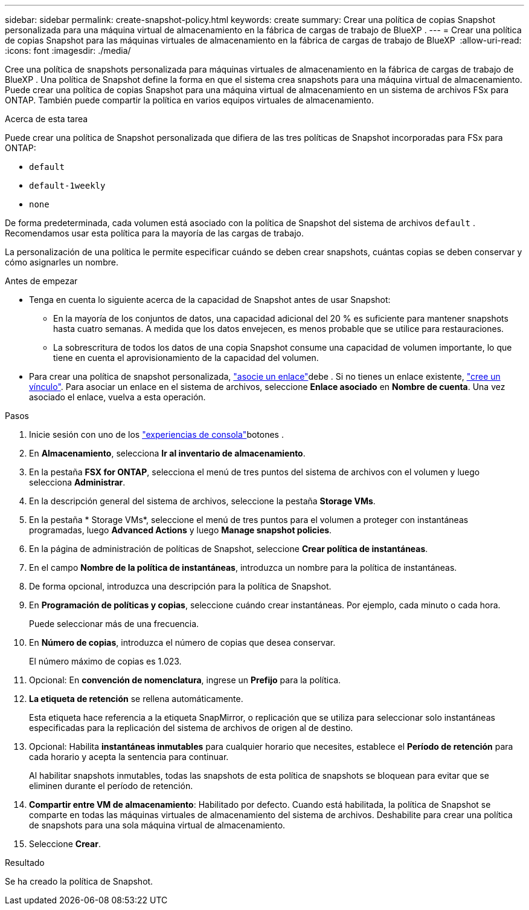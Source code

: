 ---
sidebar: sidebar 
permalink: create-snapshot-policy.html 
keywords: create 
summary: Crear una política de copias Snapshot personalizada para una máquina virtual de almacenamiento en la fábrica de cargas de trabajo de BlueXP . 
---
= Crear una política de copias Snapshot para las máquinas virtuales de almacenamiento en la fábrica de cargas de trabajo de BlueXP 
:allow-uri-read: 
:icons: font
:imagesdir: ./media/


[role="lead"]
Cree una política de snapshots personalizada para máquinas virtuales de almacenamiento en la fábrica de cargas de trabajo de BlueXP . Una política de Snapshot define la forma en que el sistema crea snapshots para una máquina virtual de almacenamiento. Puede crear una política de copias Snapshot para una máquina virtual de almacenamiento en un sistema de archivos FSx para ONTAP. También puede compartir la política en varios equipos virtuales de almacenamiento.

.Acerca de esta tarea
Puede crear una política de Snapshot personalizada que difiera de las tres políticas de Snapshot incorporadas para FSx para ONTAP:

* `default`
* `default-1weekly`
* `none`


De forma predeterminada, cada volumen está asociado con la política de Snapshot del sistema de archivos `default` . Recomendamos usar esta política para la mayoría de las cargas de trabajo.

La personalización de una política le permite especificar cuándo se deben crear snapshots, cuántas copias se deben conservar y cómo asignarles un nombre.

.Antes de empezar
* Tenga en cuenta lo siguiente acerca de la capacidad de Snapshot antes de usar Snapshot:
+
** En la mayoría de los conjuntos de datos, una capacidad adicional del 20 % es suficiente para mantener snapshots hasta cuatro semanas. A medida que los datos envejecen, es menos probable que se utilice para restauraciones.
** La sobrescritura de todos los datos de una copia Snapshot consume una capacidad de volumen importante, lo que tiene en cuenta el aprovisionamiento de la capacidad del volumen.


* Para crear una política de snapshot personalizada, link:manage-links.html["asocie un enlace"]debe . Si no tienes un enlace existente, link:create-link.html["cree un vínculo"]. Para asociar un enlace en el sistema de archivos, seleccione *Enlace asociado* en *Nombre de cuenta*. Una vez asociado el enlace, vuelva a esta operación.


.Pasos
. Inicie sesión con uno de los link:https://docs.netapp.com/us-en/workload-setup-admin/console-experiences.html["experiencias de consola"^]botones .
. En *Almacenamiento*, selecciona *Ir al inventario de almacenamiento*.
. En la pestaña *FSX for ONTAP*, selecciona el menú de tres puntos del sistema de archivos con el volumen y luego selecciona *Administrar*.
. En la descripción general del sistema de archivos, seleccione la pestaña *Storage VMs*.
. En la pestaña * Storage VMs*, seleccione el menú de tres puntos para el volumen a proteger con instantáneas programadas, luego *Advanced Actions* y luego *Manage snapshot policies*.
. En la página de administración de políticas de Snapshot, seleccione *Crear política de instantáneas*.
. En el campo *Nombre de la política de instantáneas*, introduzca un nombre para la política de instantáneas.
. De forma opcional, introduzca una descripción para la política de Snapshot.
. En *Programación de políticas y copias*, seleccione cuándo crear instantáneas. Por ejemplo, cada minuto o cada hora.
+
Puede seleccionar más de una frecuencia.

. En *Número de copias*, introduzca el número de copias que desea conservar.
+
El número máximo de copias es 1.023.

. Opcional: En *convención de nomenclatura*, ingrese un *Prefijo* para la política.
. *La etiqueta de retención* se rellena automáticamente.
+
Esta etiqueta hace referencia a la etiqueta SnapMirror, o replicación que se utiliza para seleccionar solo instantáneas especificadas para la replicación del sistema de archivos de origen al de destino.

. Opcional: Habilita *instantáneas inmutables* para cualquier horario que necesites, establece el *Período de retención* para cada horario y acepta la sentencia para continuar.
+
Al habilitar snapshots inmutables, todas las snapshots de esta política de snapshots se bloquean para evitar que se eliminen durante el período de retención.

. *Compartir entre VM de almacenamiento*: Habilitado por defecto. Cuando está habilitada, la política de Snapshot se comparte en todas las máquinas virtuales de almacenamiento del sistema de archivos. Deshabilite para crear una política de snapshots para una sola máquina virtual de almacenamiento.
. Seleccione *Crear*.


.Resultado
Se ha creado la política de Snapshot.
